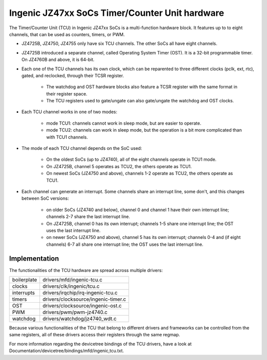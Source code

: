 .. SPDX-License-Identifier: GPL-2.0

===============================================
Ingenic JZ47xx SoCs Timer/Counter Unit hardware
===============================================

The Timer/Counter Unit (TCU) in Ingenic JZ47xx SoCs is a multi-function
hardware block. It features up to to eight channels, that can be used as
counters, timers, or PWM.

- JZ4725B, JZ4750, JZ4755 only have six TCU channels. The other SoCs all
  have eight channels.

- JZ4725B introduced a separate channel, called Operating System Timer
  (OST). It is a 32-bit programmable timer. On JZ4760B and above, it is
  64-bit.

- Each one of the TCU channels has its own clock, which can be reparented to three
  different clocks (pclk, ext, rtc), gated, and reclocked, through their TCSR register.

    - The watchdog and OST hardware blocks also feature a TCSR register with the same
      format in their register space.
    - The TCU registers used to gate/ungate can also gate/ungate the watchdog and
      OST clocks.

- Each TCU channel works in one of two modes:

    - mode TCU1: channels cannot work in sleep mode, but are easier to
      operate.
    - mode TCU2: channels can work in sleep mode, but the operation is a bit
      more complicated than with TCU1 channels.

- The mode of each TCU channel depends on the SoC used:

    - On the oldest SoCs (up to JZ4740), all of the eight channels operate in
      TCU1 mode.
    - On JZ4725B, channel 5 operates as TCU2, the others operate as TCU1.
    - On newest SoCs (JZ4750 and above), channels 1-2 operate as TCU2, the
      others operate as TCU1.

- Each channel can generate an interrupt. Some channels share an interrupt
  line, some don't, and this changes between SoC versions:

    - on older SoCs (JZ4740 and below), channel 0 and channel 1 have their
      own interrupt line; channels 2-7 share the last interrupt line.
    - On JZ4725B, channel 0 has its own interrupt; channels 1-5 share one
      interrupt line; the OST uses the last interrupt line.
    - on newer SoCs (JZ4750 and above), channel 5 has its own interrupt;
      channels 0-4 and (if eight channels) 6-7 all share one interrupt line;
      the OST uses the last interrupt line.

Implementation
==============

The functionalities of the TCU hardware are spread across multiple drivers:

===========  =====
boilerplate  drivers/mfd/ingenic-tcu.c
clocks       drivers/clk/ingenic/tcu.c
interrupts   drivers/irqchip/irq-ingenic-tcu.c
timers       drivers/clocksource/ingenic-timer.c
OST          drivers/clocksource/ingenic-ost.c
PWM          drivers/pwm/pwm-jz4740.c
watchdog     drivers/watchdog/jz4740_wdt.c
===========  =====

Because various functionalities of the TCU that belong to different drivers
and frameworks can be controlled from the same registers, all of these
drivers access their registers through the same regmap.

For more information regarding the devicetree bindings of the TCU drivers,
have a look at Documentation/devicetree/bindings/mfd/ingenic,tcu.txt.
